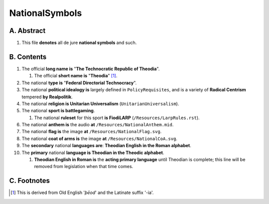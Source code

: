 NationalSymbols
############################################################

A.  Abstract
============================================================

#.  This file **denotes** all de jure **national symbols** and such.

B.  Contents
============================================================

#.  The official **long name is** "**The Technocratic Republic of Theodia**".

    #.  The official **short name is** "**Theodia**" [1]_.

#.  The national **type is** "**Federal Directorial Technocracy**".

#.  The national **political idealogy is** largely defined in ``PolicyRequisites``, and is a variety of **Radical Centrism** tempered **by Realpolitik**.

#.  The national **religion is Unitarian Universalism** (``UnitarianUniversalism``).

#.  The national **sport is battlegaming**.

    #.  The national **ruleset** for this sport **is FiodiLARP** (``/Resources/LarpRules.rst``).

#.  The national **anthem is** the audio **at** ``/Resources/NationalAnthem.mid``.

#.  The national **flag is** the image **at** ``/Resources/NationalFlag.svg``.

#.  The national **coat of arms is** the image **at** ``/Resources/NationalCoA.svg``.

#.  The **secondary** national **languages are**:  **Theodian English in the Roman alphabet**.

#.  The **primary** national **language is Theodian in the Theodic alphabet**.

    #.  **Theodian English in Roman is** the **acting primary language** until Theodian is complete;  this line will be removed from legislation when that time comes.

C.  Footnotes
============================================================

.. [1]  This is derived from Old English '*þēod*' and the Latinate suffix '-ia'.

